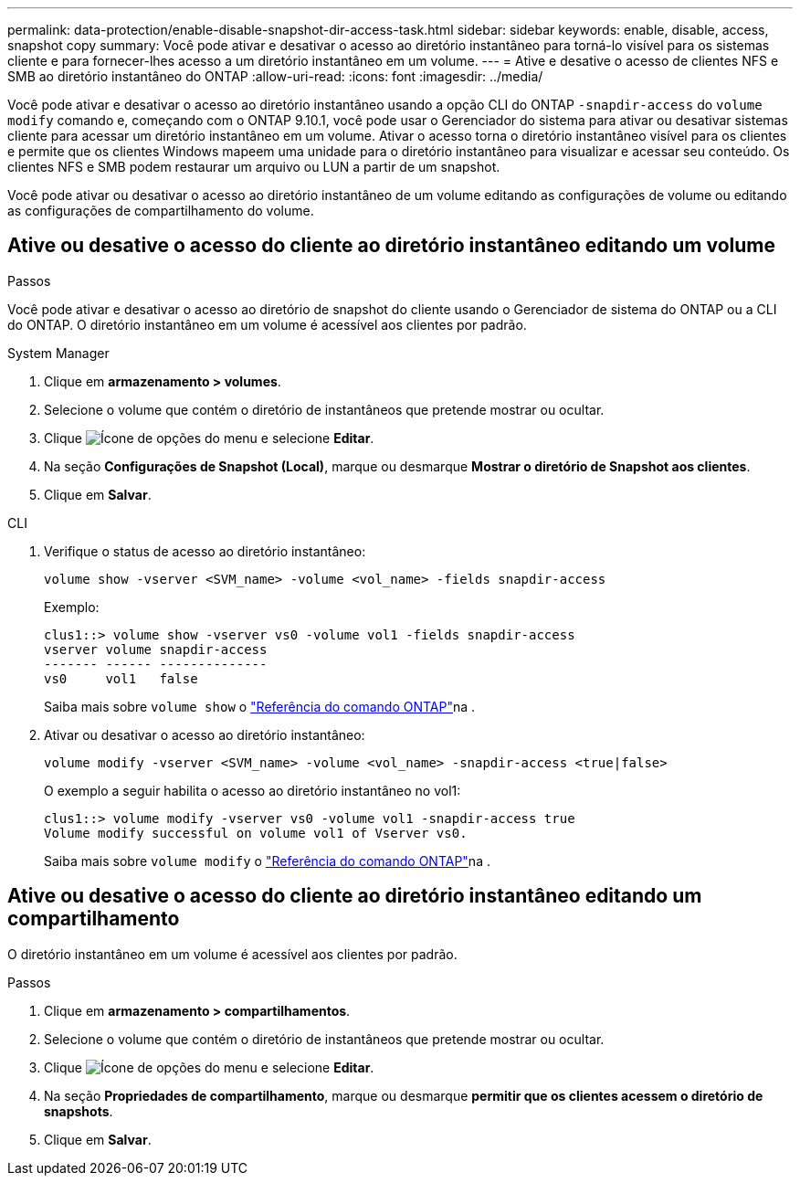 ---
permalink: data-protection/enable-disable-snapshot-dir-access-task.html 
sidebar: sidebar 
keywords: enable, disable, access, snapshot copy 
summary: Você pode ativar e desativar o acesso ao diretório instantâneo para torná-lo visível para os sistemas cliente e para fornecer-lhes acesso a um diretório instantâneo em um volume. 
---
= Ative e desative o acesso de clientes NFS e SMB ao diretório instantâneo do ONTAP
:allow-uri-read: 
:icons: font
:imagesdir: ../media/


[role="lead"]
Você pode ativar e desativar o acesso ao diretório instantâneo usando a opção CLI do ONTAP `-snapdir-access` do `volume modify` comando e, começando com o ONTAP 9.10.1, você pode usar o Gerenciador do sistema para ativar ou desativar sistemas cliente para acessar um diretório instantâneo em um volume. Ativar o acesso torna o diretório instantâneo visível para os clientes e permite que os clientes Windows mapeem uma unidade para o diretório instantâneo para visualizar e acessar seu conteúdo. Os clientes NFS e SMB podem restaurar um arquivo ou LUN a partir de um snapshot.

Você pode ativar ou desativar o acesso ao diretório instantâneo de um volume editando as configurações de volume ou editando as configurações de compartilhamento do volume.



== Ative ou desative o acesso do cliente ao diretório instantâneo editando um volume

.Passos
Você pode ativar e desativar o acesso ao diretório de snapshot do cliente usando o Gerenciador de sistema do ONTAP ou a CLI do ONTAP. O diretório instantâneo em um volume é acessível aos clientes por padrão.

[role="tabbed-block"]
====
.System Manager
--
. Clique em *armazenamento > volumes*.
. Selecione o volume que contém o diretório de instantâneos que pretende mostrar ou ocultar.
. Clique image:icon_kabob.gif["Ícone de opções do menu"] e selecione *Editar*.
. Na seção *Configurações de Snapshot (Local)*, marque ou desmarque *Mostrar o diretório de Snapshot aos clientes*.
. Clique em *Salvar*.


--
.CLI
--
. Verifique o status de acesso ao diretório instantâneo:
+
[source, cli]
----
volume show -vserver <SVM_name> -volume <vol_name> -fields snapdir-access
----
+
Exemplo:

+
[listing]
----

clus1::> volume show -vserver vs0 -volume vol1 -fields snapdir-access
vserver volume snapdir-access
------- ------ --------------
vs0     vol1   false
----
+
Saiba mais sobre `volume show` o link:https://docs.netapp.com/us-en/ontap-cli/volume-show.html["Referência do comando ONTAP"^]na .

. Ativar ou desativar o acesso ao diretório instantâneo:
+
[source, cli]
----
volume modify -vserver <SVM_name> -volume <vol_name> -snapdir-access <true|false>
----
+
O exemplo a seguir habilita o acesso ao diretório instantâneo no vol1:

+
[listing]
----

clus1::> volume modify -vserver vs0 -volume vol1 -snapdir-access true
Volume modify successful on volume vol1 of Vserver vs0.
----
+
Saiba mais sobre `volume modify` o link:https://docs.netapp.com/us-en/ontap-cli/volume-modify.html["Referência do comando ONTAP"^]na .



--
====


== Ative ou desative o acesso do cliente ao diretório instantâneo editando um compartilhamento

O diretório instantâneo em um volume é acessível aos clientes por padrão.

.Passos
. Clique em *armazenamento > compartilhamentos*.
. Selecione o volume que contém o diretório de instantâneos que pretende mostrar ou ocultar.
. Clique image:icon_kabob.gif["Ícone de opções do menu"] e selecione *Editar*.
. Na seção *Propriedades de compartilhamento*, marque ou desmarque *permitir que os clientes acessem o diretório de snapshots*.
. Clique em *Salvar*.

